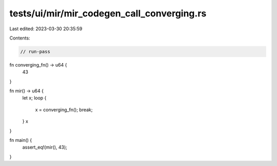 tests/ui/mir/mir_codegen_call_converging.rs
===========================================

Last edited: 2023-03-30 20:35:59

Contents:

.. code-block:: rs

    // run-pass
fn converging_fn() -> u64 {
    43
}

fn mir() -> u64 {
    let x;
    loop {
        x = converging_fn();
        break;
    }
    x
}

fn main() {
    assert_eq!(mir(), 43);
}


